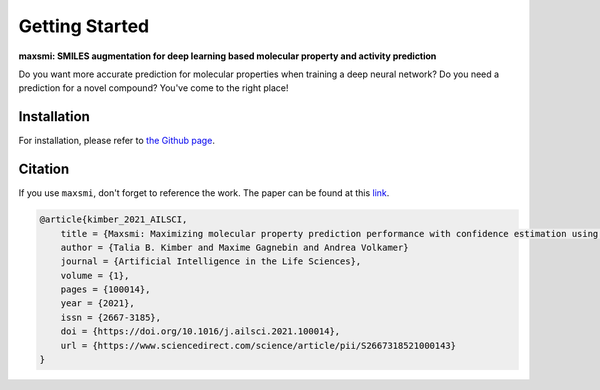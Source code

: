 Getting Started
===============

**maxsmi: SMILES augmentation for deep learning based molecular property and activity prediction**

Do you want more accurate prediction for molecular properties when training a deep neural network?
Do you need a prediction for a novel compound?
You've come to the right place!

Installation
-------------

For installation, please refer to `the Github page <https://github.com/volkamerlab/maxsmi#installation-using-conda>`_.


Citation
--------

If you use ``maxsmi``, don't forget to reference the work. The paper can be found at this `link <https://doi.org/10.1016/j.ailsci.2021.100014>`_.

.. code-block::

    @article{kimber_2021_AILSCI,
        title = {Maxsmi: Maximizing molecular property prediction performance with confidence estimation using SMILES augmentation and deep learning},
        author = {Talia B. Kimber and Maxime Gagnebin and Andrea Volkamer}
        journal = {Artificial Intelligence in the Life Sciences},
        volume = {1},
        pages = {100014},
        year = {2021},
        issn = {2667-3185},
        doi = {https://doi.org/10.1016/j.ailsci.2021.100014},
        url = {https://www.sciencedirect.com/science/article/pii/S2667318521000143}
    }
